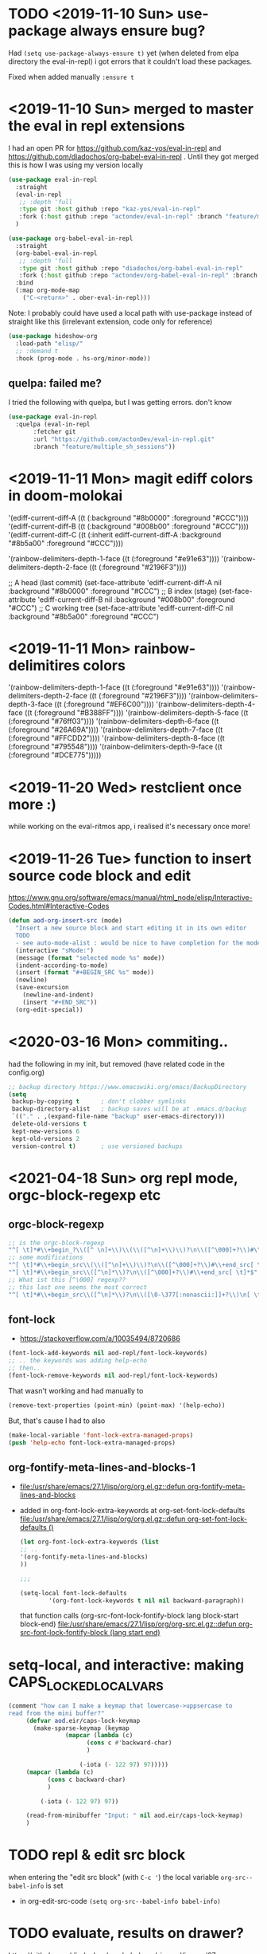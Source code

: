 * TODO <2019-11-10 Sun> use-package always ensure bug?
  Had =(setq use-package-always-ensure t)= yet (when deleted from elpa directory the eval-in-repl) i got errors that it couldn't load these packages.

  Fixed when added manually =:ensure t=
* <2019-11-10 Sun> merged to master the eval in repl extensions
  I had an open PR for https://github.com/kaz-yos/eval-in-repl and https://github.com/diadochos/org-babel-eval-in-repl . Until they got merged this is how I was using my version locally
  #+BEGIN_SRC emacs-lisp
(use-package eval-in-repl
  :straight
  (eval-in-repl
   ;; :depth 'full
   :type git :host github :repo "kaz-yos/eval-in-repl"
   :fork (:host github :repo "actondev/eval-in-repl" :branch "feature/multiple_sh_sessions"))
  )

(use-package org-babel-eval-in-repl
  :straight
  (org-babel-eval-in-repl
   ;; :depth 'full
   :type git :host github :repo "diadochos/org-babel-eval-in-repl"
   :fork (:host github :repo "actondev/org-babel-eval-in-repl" :branch "feature/multiple_sh_sessions"))
  :bind
  (:map org-mode-map
	("C-<return>" . ober-eval-in-repl)))
  #+END_SRC

  Note: I probably could have used a local path with use-package instead of straight like this (irrelevant extension, code only for reference)

  #+BEGIN_SRC emacs-lisp
(use-package hideshow-org
  :load-path "elisp/"
  ;; :demand t
  :hook (prog-mode . hs-org/minor-mode))
  #+END_SRC
** quelpa: failed me?
   I tried the following with quelpa, but I was getting errors. don't know
   #+BEGIN_SRC emacs-lisp
(use-package eval-in-repl
  :quelpa (eval-in-repl
	   :fetcher git
	   :url "https://github.com/actonDev/eval-in-repl.git"
	   :branch "feature/multiple_sh_sessions"))
   #+END_SRC
* <2019-11-11 Mon> magit ediff colors in doom-molokai

  '(ediff-current-diff-A ((t (:background "#8b0000" :foreground "#CCC"))))
  '(ediff-current-diff-B ((t (:background "#008b00" :foreground "#CCC"))))
  '(ediff-current-diff-C ((t (:inherit ediff-current-diff-A :background "#8b5a00" :foreground "#CCC"))))

  '(rainbow-delimiters-depth-1-face ((t (:foreground "#e91e63"))))
  '(rainbow-delimiters-depth-2-face ((t (:foreground "#2196F3"))))



  ;; A head (last commit)
  (set-face-attribute 'ediff-current-diff-A nil
  :background "#8b0000"
  :foreground "#CCC")
  ;; B index (stage)
  (set-face-attribute 'ediff-current-diff-B nil
  :background "#008b00"
  :foreground "#CCC")
  ;; C working tree
  (set-face-attribute 'ediff-current-diff-C nil
  :background "#8b5a00"
  :foreground "#CCC")
* <2019-11-11 Mon> rainbow-delimitires colors
  '(rainbow-delimiters-depth-1-face ((t (:foreground "#e91e63"))))
  '(rainbow-delimiters-depth-2-face ((t (:foreground "#2196F3"))))
  '(rainbow-delimiters-depth-3-face ((t (:foreground "#EF6C00"))))
  '(rainbow-delimiters-depth-4-face ((t (:foreground "#B388FF"))))
  '(rainbow-delimiters-depth-5-face ((t (:foreground "#76ff03"))))
  '(rainbow-delimiters-depth-6-face ((t (:foreground "#26A69A"))))
  '(rainbow-delimiters-depth-7-face ((t (:foreground "#FFCDD2"))))
  '(rainbow-delimiters-depth-8-face ((t (:foreground "#795548"))))
  '(rainbow-delimiters-depth-9-face ((t (:foreground "#DCE775")))))
* <2019-11-20 Wed> restclient once more :)
  while working on the eval-ritmos app, i realised it's necessary once more!
* <2019-11-26 Tue> function to insert source code block and edit
  https://www.gnu.org/software/emacs/manual/html_node/elisp/Interactive-Codes.html#Interactive-Codes
  #+BEGIN_SRC emacs-lisp
(defun aod-org-insert-src (mode)
  "Insert a new source block and start editing it in its own editor
  TODO
  - see auto-mode-alist : would be nice to have completion for the mode"
  (interactive "sMode:")
  (message (format "selected mode %s" mode))
  (indent-according-to-mode)
  (insert (format "#+BEGIN_SRC %s" mode))
  (newline)
  (save-excursion
    (newline-and-indent)
    (insert "#+END_SRC"))
  (org-edit-special))
  #+END_SRC
* <2020-03-16 Mon> commiting..
  had the following in my init, but removed (have related code in the config.org)
  #+BEGIN_SRC emacs-lisp
;; backup directory https://www.emacswiki.org/emacs/BackupDirectory
(setq
 backup-by-copying t      ; don't clobber symlinks
 backup-directory-alist   ; backup saves will be at .emacs.d/backup
 `(("." . ,(expand-file-name "backup" user-emacs-directory)))
 delete-old-versions t
 kept-new-versions 6
 kept-old-versions 2
 version-control t)       ; use versioned backups

  #+END_SRC
* <2021-04-18 Sun> org repl mode, orgc-block-regexp etc

** orgc-block-regexp
   #+begin_src emacs-lisp
;; is the orgc-block-regexp
"^[ \t]*#\\+begin_?\\([^ \n]+\\)\\(\\([^\n]+\\)\\)?\n\\([^\000]+?\\)#\\+end_?\\1[ \t]*$" 
;; some modifications
"^[ \t]*#\\+begin_src\\(\\([^\n]+\\)\\)?\n\\([^\000]+?\\)#\\+end_src[ \t]*$"
"^[ \t]*#\\+begin_src\\([^\n]*\\)?\n\\([^\000]+?\\)#\\+end_src[ \t]*$"
;; What ist this [^\000] regexp??
;; this last one seems the most correct
"^[ \t]*#\\+begin_src\\([^\n]*\\)?\n\\([\0-\377[:nonascii:]]+?\\)\n[ \t]*#\\+end_src[ \t]*$"  
   #+end_src
** font-lock
   - https://stackoverflow.com/a/10035494/8720686

   #+begin_src emacs-lisp
(font-lock-add-keywords nil aod-repl/font-lock-keywords)
;; .. the keywords was adding help-echo
;; then..
(font-lock-remove-keywords nil aod-repl/font-lock-keywords)
   #+end_src

   That wasn't working and had manually to
   #+begin_src emacs-lisp
(remove-text-properties (point-min) (point-max) '(help-echo))   
   #+end_src

   But, that's cause I had to also 
   #+begin_src emacs-lisp
(make-local-variable 'font-lock-extra-managed-props)
(push 'help-echo font-lock-extra-managed-props)   
   #+end_src
** org-fontify-meta-lines-and-blocks-1
   - [[file:/usr/share/emacs/27.1/lisp/org/org.el.gz::defun org-fontify-meta-lines-and-blocks]]
   - added in org-font-lock-extra-keywords
     at org-set-font-lock-defaults [[file:/usr/share/emacs/27.1/lisp/org/org.el.gz::defun org-set-font-lock-defaults ()]]
     #+begin_src emacs-lisp
(let org-font-lock-extra-keywords (list 
;; ..
'(org-fontify-meta-lines-and-blocks)
))

;;;

(setq-local font-lock-defaults
		'(org-font-lock-keywords t nil nil backward-paragraph))
     #+end_src

     that function calls
     (org-src-font-lock-fontify-block lang block-start block-end)
     [[file:/usr/share/emacs/27.1/lisp/org/org-src.el.gz::defun org-src-font-lock-fontify-block (lang start end)]]

* setq-local, and interactive: making CAPS_LOCKED_LOCAL_VARS
  #+begin_src emacs-lisp
(comment "how can I make a keymap that lowercase->uppsercase to
read from the mini buffer?"
	 (defvar aod.eir/caps-lock-keymap
	   (make-sparse-keymap (keymap
				(mapcar (lambda (c)
					  (cons c #'backward-char)
					  )
					
					(-iota (- 122 97) 97)))))
	 (mapcar (lambda (c)
		   (cons c backward-char)
		   )
		 
		 (-iota (- 122 97) 97))

	 (read-from-minibuffer "Input: " nil aod.eir/caps-lock-keymap)
	 )  
  #+end_src
* TODO repl & edit src block
  when entering the "edit src block" (with ~C-c '~) the local variable =org-src--babel-info= is set
  - in org-edit-src-code
    =(setq org-src--babel-info babel-info)=
* TODO evaluate, results on drawer?
  https://github.com/diadochos/org-babel-eval-in-repl/issues/37
  - org-babel-execute-src-block
  - 
* DONE <2021-07-14 Wed> text overlay highlight
  https://emacsnotes.wordpress.com/2018/10/26/highlight-text-not-with-faces-but-with-other-texts/

  added aod/highlight-regexp-with-string

* helm: exit with no input (nil)
  no idea
  #+begin_src emacs-lisp
;; TODO how to exit with nil/empty string?
(define-key helm-map (kbd "C-q")
  (lambda () (interactive)
    (message "here?")
    (setq helm-exit-status 0)
    (message "minibuff before %s" (minibuffer-contents))
    (delete-minibuffer-contents)
    (message "minibuff %s" (minibuffer-contents))
    ;; (helm-exit-minibuffer)
    (exit-minibuffer)
    ))
  #+end_src

  
* DONE macos: minibuffer focus
  just using emacs-plus@29 (29.0.50)
  #+begin_src emacs-lisp
(global-set-key (kbd "<f9>") #'switch-to-minibuffer)
(global-set-key (kbd "<f9>") #'abort-minibuffers)

(global-set-key (kbd "C-<f9>") (lambda ()
				 (interactive)
				 (message "active minibuffer: minibuffer %s , window-buffer: %s"
					  ;;1 2
					    (active-minibuffer-window) (window-buffer)
					  )
				 ;; (other-window 1)
				 (switch-to-minibuffer)
				 ;;(other-window -1)
				 '(message "now active minibuffer: minibuffer %s , window-buffer: %s"
					  ;;1 2
					    (active-minibuffer-window) (window-buffer)
					  )
				 ))

(remove-hook 'minibuffer-setup-hook (lambda () (message (message "active minibuffer: minibuffer %s , window-buffer: %s"
					  ;;1 2
					    (active-minibuffer-window) (window-buffer)
					  ))))

(add-hook 'minibuffer-exit-hook (lambda () (message "minibuffer exit")))

(defun my-advice (&rest args)
  (message "select window %s, backtrace %s " (window-buffer)  (seq-take (cddr (backtrace-get-frames 'my-advice)) 3))
  )

(defun my-advice (&rest args)
  (let ((trace-funs (mapcar (lambda (el)
			      (let ((fun (backtrace-frame-fun el)))
				(if (symbolp fun) fun
				  'anonymous)))
			    (backtrace-get-frames))))
    (message "\n\nselected window %s\nbacktrace %s" (window-buffer)
	     
	     (take-after trace-funs 'my-advice)
	     ;;(seq-take (cddr (backtrace-get-frames 'my-advice)) 3)
	     ))
  
  )

(my-advice)

(advice-add 'select-window :after  #'my-advice)

(advice-remove 'select-window  #'my-advice)

(defun take-after (seq el)
  (let ((found nil))
    (while (and (not found))
      seq
      (when (eq (car seq) el)
	(setq found t))
      (setq seq (cdr seq))))
  seq)

(setq foo (mapcar #'backtrace-frame-fun (backtrace-get-frames)))

foo

(seq-filter #'symbolp foo)

(seq-take (take-after foo 'mapcar) 5)

(eq (car foo) 'backtrace-get-frames)

(backtrace-frame-fun (car (backtrace-get-frames)))

(type-of (car (backtrace-get-frames)))



(add-to-list 'window-selection-change-functions #'my-advice)
(remove #'my-advice window-selection-change-functions)

  #+end_src

  - window-selection-change-functions
  - 
  
** log
   - in messages
   - running =M-x=
   #+begin_quote
Mark set [2 times]
select window *Messages*
select window  *Minibuf-1* [2 times]
select window *vterm* [3 times]
select window  *Minibuf-1*
select window *vterm*
select window  *Minibuf-1*
select window *shell* [3 times]
select window  *Minibuf-1*
select window *shell*
select window  *Minibuf-1*
select window *shell* [4 times]
select window  *Minibuf-1*
select window *shell* [2 times]
select window  *Minibuf-1*
select window *shell* [2 times]
select window  *Minibuf-1*
select window *shell*
select window  *Minibuf-1*
select window *shell*
select window *vterm* [4 times]
select window *shell*
select window *vterm* [2 times]
select window *shell* [4 times]
select window *vterm*
select window *shell* [2 times]
select window *vterm*
select window *shell* [7 times]
select window *vterm*
select window *shell* [4 times]
select window *vterm*
select window *shell* [2 times]
select window *vterm*
select window *shell* [3 times]
select window *vterm*
select window *shell*
select window *vterm* [7 times]

-- until here --

windmove-do-window-select: No window up from selected window
active minibuffer: minibuffer #<window 4 on  *Minibuf-1*> , window-buffer: *vterm*
   #+end_quote


   
